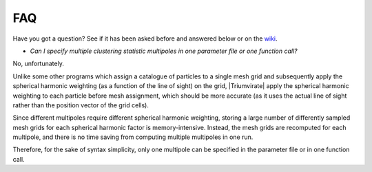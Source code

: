 ***
FAQ
***

Have you got a question? See if it has been asked before and answered below
or on the `wiki <https://github.com/MikeSWang/Triumvirate/wiki>`_.

- *Can I specify multiple clustering statistic multipoles in one parameter
  file or one function call?*

No, unfortunately.

Unlike some other programs which assign a catalogue of particles to a
single mesh grid and subsequently apply the spherical harmonic weighting
(as a function of the line of sight) on the grid, |Triumvirate| apply
the spherical harmonic weighting to each particle before mesh assignment,
which should be more accurate (as it uses the actual line of sight rather
than the position vector of the grid cells).

Since different multipoles require different spherical harmonic weighting,
storing a large number of differently sampled mesh grids for each spherical
harmonic factor is memory-intensive. Instead, the mesh grids are recomputed
for each multipole, and there is no time saving from computing multiple
multipoles in one run.

Therefore, for the sake of syntax simplicity, only one multipole can be
specified in the parameter file or in one function call.


.. |Triumvirate| raw:: html

    <span style="font-variant: small-caps">Triumvirate</span>
